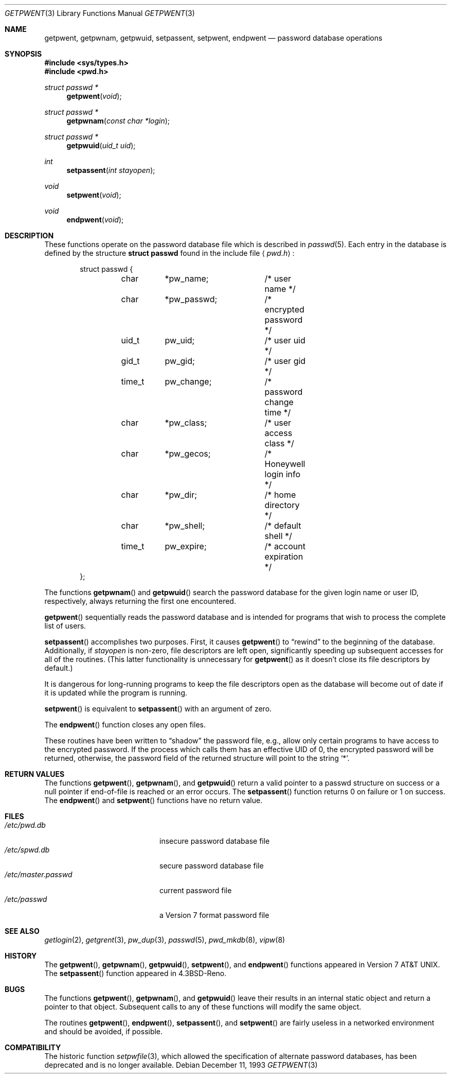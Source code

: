 .\"	$OpenBSD: src/lib/libc/gen/getpwent.3,v 1.15 2000/12/24 00:30:49 aaron Exp $
.\"
.\" Copyright (c) 1988, 1991, 1993
.\"	The Regents of the University of California.  All rights reserved.
.\"
.\" Redistribution and use in source and binary forms, with or without
.\" modification, are permitted provided that the following conditions
.\" are met:
.\" 1. Redistributions of source code must retain the above copyright
.\"    notice, this list of conditions and the following disclaimer.
.\" 2. Redistributions in binary form must reproduce the above copyright
.\"    notice, this list of conditions and the following disclaimer in the
.\"    documentation and/or other materials provided with the distribution.
.\" 3. All advertising materials mentioning features or use of this software
.\"    must display the following acknowledgement:
.\"	This product includes software developed by the University of
.\"	California, Berkeley and its contributors.
.\" 4. Neither the name of the University nor the names of its contributors
.\"    may be used to endorse or promote products derived from this software
.\"    without specific prior written permission.
.\"
.\" THIS SOFTWARE IS PROVIDED BY THE REGENTS AND CONTRIBUTORS ``AS IS'' AND
.\" ANY EXPRESS OR IMPLIED WARRANTIES, INCLUDING, BUT NOT LIMITED TO, THE
.\" IMPLIED WARRANTIES OF MERCHANTABILITY AND FITNESS FOR A PARTICULAR PURPOSE
.\" ARE DISCLAIMED.  IN NO EVENT SHALL THE REGENTS OR CONTRIBUTORS BE LIABLE
.\" FOR ANY DIRECT, INDIRECT, INCIDENTAL, SPECIAL, EXEMPLARY, OR CONSEQUENTIAL
.\" DAMAGES (INCLUDING, BUT NOT LIMITED TO, PROCUREMENT OF SUBSTITUTE GOODS
.\" OR SERVICES; LOSS OF USE, DATA, OR PROFITS; OR BUSINESS INTERRUPTION)
.\" HOWEVER CAUSED AND ON ANY THEORY OF LIABILITY, WHETHER IN CONTRACT, STRICT
.\" LIABILITY, OR TORT (INCLUDING NEGLIGENCE OR OTHERWISE) ARISING IN ANY WAY
.\" OUT OF THE USE OF THIS SOFTWARE, EVEN IF ADVISED OF THE POSSIBILITY OF
.\" SUCH DAMAGE.
.\"
.Dd December 11, 1993
.Dt GETPWENT 3
.Os
.Sh NAME
.Nm getpwent ,
.Nm getpwnam ,
.Nm getpwuid ,
.Nm setpassent ,
.Nm setpwent ,
.Nm endpwent
.Nd password database operations
.Sh SYNOPSIS
.Fd #include <sys/types.h>
.Fd #include <pwd.h>
.Ft struct passwd *
.Fn getpwent void
.Ft struct passwd *
.Fn getpwnam "const char *login"
.Ft struct passwd *
.Fn getpwuid "uid_t uid"
.Ft int
.Fn setpassent "int stayopen"
.Ft void
.Fn setpwent void
.Ft void
.Fn endpwent void
.Sh DESCRIPTION
These functions operate on the password database file which is described in
.Xr passwd 5 .
Each entry in the database is defined by the structure
.Li struct passwd
found in the include file
.Aq Pa pwd.h :
.Bd -literal -offset indent
struct passwd {
	char	*pw_name;	/* user name */
	char	*pw_passwd;	/* encrypted password */
	uid_t	pw_uid;		/* user uid */
	gid_t	pw_gid;		/* user gid */
	time_t	pw_change;	/* password change time */
	char	*pw_class;	/* user access class */
	char	*pw_gecos;	/* Honeywell login info */
	char	*pw_dir;	/* home directory */
	char	*pw_shell;	/* default shell */
	time_t	pw_expire;	/* account expiration */
};
.Ed
.Pp
The functions
.Fn getpwnam
and
.Fn getpwuid
search the password database for the given login name or user ID,
respectively, always returning the first one encountered.
.Pp
.Fn getpwent
sequentially reads the password database and is intended for programs
that wish to process the complete list of users.
.Pp
.Fn setpassent
accomplishes two purposes.
First, it causes
.Fn getpwent
to
.Dq rewind
to the beginning of the database.
Additionally, if
.Fa stayopen
is non-zero, file descriptors are left open, significantly speeding
up subsequent accesses for all of the routines.
(This latter functionality is unnecessary for
.Fn getpwent
as it doesn't close its file descriptors by default.)
.Pp
It is dangerous for long-running programs to keep the file descriptors
open as the database will become out of date if it is updated while the
program is running.
.Pp
.Fn setpwent
is equivalent to
.Fn setpassent
with an argument of zero.
.Pp
The
.Fn endpwent
function closes any open files.
.Pp
These routines have been written to
.Dq shadow
the password file, e.g.,
allow only certain programs to have access to the encrypted password.
If the process which calls them has an effective UID of 0, the encrypted
password will be returned, otherwise, the password field of the returned
structure will point to the string
.Ql * .
.Sh RETURN VALUES
The functions
.Fn getpwent ,
.Fn getpwnam ,
and
.Fn getpwuid
return a valid pointer to a passwd structure on success
or a null pointer if end-of-file is reached or an error occurs.
The
.Fn setpassent
function returns 0 on failure or 1 on success.
The
.Fn endpwent
and
.Fn setpwent
functions have no return value.
.Sh FILES
.Bl -tag -width /etc/master.passwd -compact
.It Pa /etc/pwd.db
insecure password database file
.It Pa /etc/spwd.db
secure password database file
.It Pa /etc/master.passwd
current password file
.It Pa /etc/passwd
a Version 7 format password file
.El
.Sh SEE ALSO
.Xr getlogin 2 ,
.Xr getgrent 3 ,
.Xr pw_dup 3 ,
.Xr passwd 5 ,
.Xr pwd_mkdb 8 ,
.Xr vipw 8
.Sh HISTORY
The
.Fn getpwent ,
.Fn getpwnam ,
.Fn getpwuid ,
.Fn setpwent ,
and
.Fn endpwent
functions appeared in
.At v7 .
The
.Fn setpassent
function appeared in
.Bx 4.3 Reno .
.Sh BUGS
The functions
.Fn getpwent ,
.Fn getpwnam ,
and
.Fn getpwuid
leave their results in an internal static object and return
a pointer to that object.
Subsequent calls to any of these functions will modify the same object.
.Pp
The routines
.Fn getpwent ,
.Fn endpwent ,
.Fn setpassent ,
and
.Fn setpwent
are fairly useless in a networked environment and should be
avoided, if possible.
.Sh COMPATIBILITY
The historic function
.Xr setpwfile 3 ,
which allowed the specification of alternate password databases,
has been deprecated and is no longer available.
